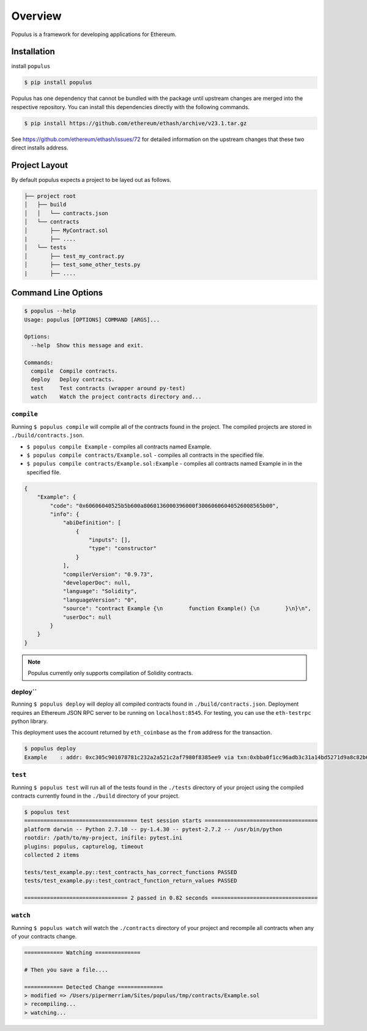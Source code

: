 Overview
========

Populus is a framework for developing applications for Ethereum.


Installation
------------

install ``populus``

.. code-block:: shell

   $ pip install populus

Populus has one dependency that cannot be bundled with the package until
upstream changes are merged into the respective repository.  You can install
this dependencies directly with the following commands.

.. code-block:: shell

    $ pip install https://github.com/ethereum/ethash/archive/v23.1.tar.gz

See https://github.com/ethereum/ethash/issues/72 for detailed information on the
upstream changes that these two direct installs address.


Project Layout
--------------

By default populus expects a project to be layed out as follows.

.. code-block:: shell

    ├── project root
    │   ├── build
    │   │   └── contracts.json
    │   └── contracts
    │       ├── MyContract.sol
    |       ├── ....
    │   └── tests
    │       ├── test_my_contract.py
    │       ├── test_some_other_tests.py
    |       ├── ....


Command Line Options
--------------------

.. code-block:: shell

    $ populus --help
    Usage: populus [OPTIONS] COMMAND [ARGS]...

    Options:
      --help  Show this message and exit.

    Commands:
      compile  Compile contracts.
      deploy   Deploy contracts.
      test     Test contracts (wrapper around py-test)
      watch    Watch the project contracts directory and...


``compile``
~~~~~~~~~~~

Running ``$ populus compile`` will compile all of the contracts found in the
project.  The compiled projects are stored in ``./build/contracts.json``.

* ``$ populus compile Example`` - compiles all contracts named Example.
* ``$ populus compile contracts/Example.sol`` - compiles all contracts in the specified file.
* ``$ populus compile contracts/Example.sol:Example`` - compiles all contracts named Example in in the specified file.

.. code-block:: javascript

    {
        "Example": {
            "code": "0x60606040525b5b600a8060136000396000f30060606040526008565b00",
            "info": {
                "abiDefinition": [
                    {
                        "inputs": [],
                        "type": "constructor"
                    }
                ],
                "compilerVersion": "0.9.73",
                "developerDoc": null,
                "language": "Solidity",
                "languageVersion": "0",
                "source": "contract Example {\n        function Example() {\n        }\n}\n",
                "userDoc": null
            }
        }
    }

.. note::

    Populus currently only supports compilation of Solidity contracts.


deploy``
~~~~~~~~~~


Running ``$ populus deploy`` will deploy all compiled contracts found in
``./build/contracts.json``.  Deployment requires an Ethereum JSON RPC server to
be running on ``localhost:8545``.  For testing, you can use the ``eth-testrpc``
python library.

This deployment uses the account returned by ``eth_coinbase`` as the ``from``
address for the transaction.

.. code-block:: shell

    $ populus deploy
    Example    : addr: 0xc305c901078781c232a2a521c2af7980f8385ee9 via txn:0xbba0f1cc96adb3c31a14bd5271d9a8c82b6aa1ddac2c7161bcb52ef6f3b9f813


``test``
~~~~~~~~~~


Running ``$ populus test`` will run all of the tests found in the ``./tests``
directory of your project using the compiled contracts currently found in the
``./build`` directory of your project.


.. code-block:: shell

    $ populus test
    =================================== test session starts ===================================
    platform darwin -- Python 2.7.10 -- py-1.4.30 -- pytest-2.7.2 -- /usr/bin/python
    rootdir: /path/to/my-project, inifile: pytest.ini
    plugins: populus, capturelog, timeout
    collected 2 items

    tests/test_example.py::test_contracts_has_correct_functions PASSED
    tests/test_example.py::test_contract_function_return_values PASSED

    ================================ 2 passed in 0.82 seconds =================================


``watch``
~~~~~~~~~~


Running ``$ populus watch`` will watch the ``./contracts`` directory of your
project and recompile all contracts when any of your contracts change.


.. code-block:: shell

    ============ Watching ==============
    
    # Then you save a file....

    ============ Detected Change ==============
    > modified => /Users/pipermerriam/Sites/populus/tmp/contracts/Example.sol
    > recompiling...
    > watching...

